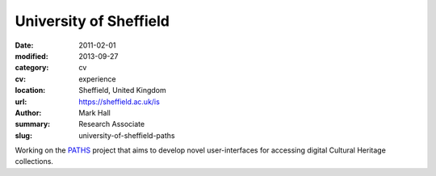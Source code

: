 University of Sheffield
#######################

:date: 2011-02-01
:modified: 2013-09-27
:category: cv
:cv: experience
:location: Sheffield, United Kingdom
:url: https://sheffield.ac.uk/is
:author: Mark Hall
:summary: Research Associate
:slug: university-of-sheffield-paths

Working on the `PATHS <http://paths-project.eu>`_ project that aims to develop novel user-interfaces for accessing digital Cultural Heritage collections.

